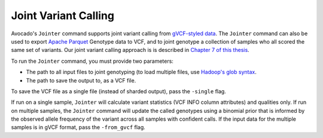 Joint Variant Calling
=====================

Avocado's ``Jointer`` command supports joint variant calling from `gVCF-styled
data <https://gatkforums.broadinstitute.org/gatk/discussion/4017/what-is-a-gvcf-and-how-is-it-different-from-a-regular-vcf>`__.
The ``Jointer`` command can also be used to export `Apache
Parquet <https://parquet.apache.org>`__ Genotype data to VCF, and to joint
genotype a collection of samples who all scored the same set of variants.
Our joint variant calling approach is is described in `Chapter 7 of this
thesis <https://www2.eecs.berkeley.edu/Pubs/TechRpts/2017/EECS-2017-204.pdf>`__.

To run the ``Jointer`` command, you must provide two parameters:

-  The path to all input files to joint genotyping (to load multiple files,
   use `Hadoop's glob syntax <https://hail.is/docs/stable/hadoop_glob_patterns.html>`__.
-  The path to save the output to, as a VCF file.

To save the VCF file as a single file (instead of sharded output), pass the
``-single`` flag.

If run on a single sample, ``Jointer`` will calculate variant statistics (VCF
INFO column attributes) and qualities only. If run on multiple samples, the
``Jointer`` command will update the called genotypes using a binomial prior
that is informed by the observed allele frequency of the variant across all
samples with confident calls. If the input data for the multiple samples is in
gVCF format, pass the ``-from_gvcf`` flag.
